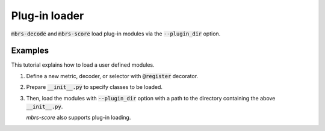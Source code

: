 Plug-in loader
==============

:code:`mbrs-decode` and :code:`mbrs-score` load plug-in modules via the :code:`--plugin_dir` option.

Examples
~~~~~~~~

This tutorial explains how to load a user defined modules.

.. seealso::

   :doc:`How to define a new metric <./custom_metric>`
        Detailed documentation of the metric customization.

   :doc:`How to define a new decoder <./custom_decoder>`
        Detailed documentation of the decoder customization.

1. Define a new metric, decoder, or selector with :code:`@register` decorator.

   .. code-block:: python
      :emphasize-lines: 4

      from mbrs.metrics import register, Metric, MetricBLEU


      @register("my_bleu")
      class MetricMyBLEU(MetricBLEU):
          ...

2. Prepare :code:`__init__.py` to specify classes to be loaded.

   .. code-block:: python
      :emphasize-lines: 1

      from .new import MetricNew

3. Then, load the modules with :code:`--plugin_dir` option with a path to the directory containing the above :code:`__init__.py`.

   .. code-block:: bash
      :emphasize-lines: 2,6

      mbrs-decode \
        --plugin_dir path/to/plugins/ \
        hypotheses.txt \
        --num_candidates 1024 \
        --decoder mbr \
        --metric my_bleu

   `mbrs-score` also supports plug-in loading.

   .. code-block:: bash
      :emphasize-lines: 2,5

      mbrs-score \
        --plugin_dir path/to/plugins/ \
        hypotheses.txt \
        -r references.txt \
        --metric my_bleu
